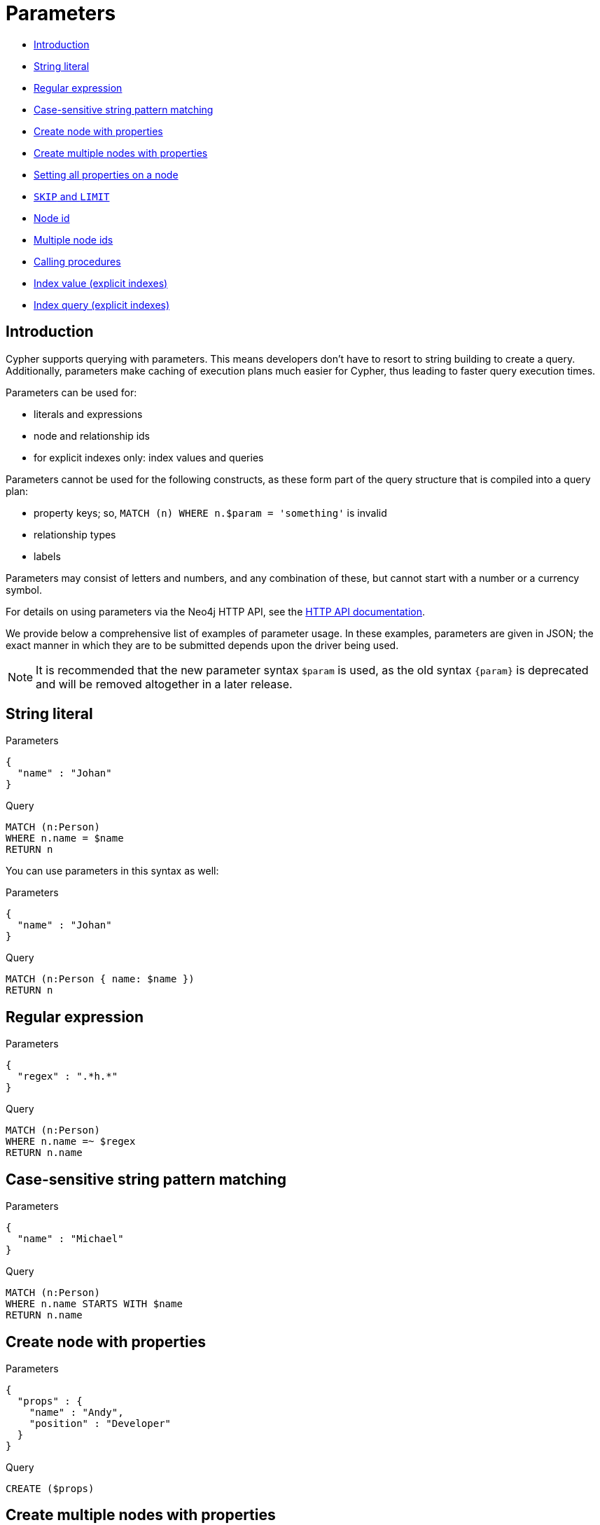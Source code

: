 [[cypher-parameters]]
= Parameters


* xref:syntax/parameters.adoc#cypher-parameters-introduction[Introduction]
* xref:syntax/parameters.adoc#cypher-parameters-string-literal[String literal]
* xref:syntax/parameters.adoc#cypher-parameters-regular-expression[Regular expression]
* xref:syntax/parameters.adoc#cypher-parameters-case-sensitive-pattern-matching[Case-sensitive string pattern matching]
* xref:syntax/parameters.adoc#cypher-parameters-create-node-with-properties[Create node with properties]
* xref:syntax/parameters.adoc#cypher-parameters-create-multiple-nodes-with-properties[Create multiple nodes with properties]
* xref:syntax/parameters.adoc#cypher-parameters-setting-all-properties-on-a-node[Setting all properties on a node]
* xref:syntax/parameters.adoc#cypher-parameters-skip-and-limit[`SKIP` and `LIMIT`]
* xref:syntax/parameters.adoc#cypher-parameters-node-id[Node id]
* xref:syntax/parameters.adoc#cypher-parameters-multiple-node-ids[Multiple node ids]
* xref:syntax/parameters.adoc#cypher-parameters-call-procedure[Calling procedures]
* xref:syntax/parameters.adoc#cypher-parameters-index-value-explicit[Index value (explicit indexes)]
* xref:syntax/parameters.adoc#cypher-parameters-index-query-explicit[Index query (explicit indexes)]


[[cypher-parameters-introduction]]
== Introduction
Cypher supports querying with parameters.
This means developers don't have to resort to string building to create a query.
Additionally, parameters make caching of execution plans much easier for Cypher, thus leading to faster query execution times.

Parameters can be used for:

* literals and expressions
* node and relationship ids
* for explicit indexes only: index values and queries

Parameters cannot be used for the following constructs, as these form part of the query structure that is compiled into a query plan:

* property keys; so, `MATCH (n) WHERE n.$param = 'something'` is invalid
* relationship types
* labels

Parameters may consist of letters and numbers, and any combination of these, but cannot start with a number or a currency symbol.

For details on using parameters via the Neo4j HTTP API, see the link:{neo4j-docs-base-uri}/http-api/{page-version}/index#http-api[HTTP API documentation].

We provide below a comprehensive list of examples of parameter usage.
In these examples, parameters are given in JSON; the exact manner in which they are to be submitted depends upon the driver being used.

[NOTE]
====
It is recommended that the new parameter syntax `$param` is used, as the old syntax `+{param}+` is deprecated and will be removed altogether in a later release.
====


[[cypher-parameters-string-literal]]
== String literal

// tag::neo4j-cypher-docs/docs/dev/syntax/includes/exampleWithStringLiteralAsParameter.asciidoc[]
// tag::include-neo4j-documentation[]

.Parameters
[source,javascript]
----
{
  "name" : "Johan"
}
----

.Query
[source,cypher]
----
MATCH (n:Person)
WHERE n.name = $name
RETURN n
----
// end::include-neo4j-documentation[]
// end::neo4j-cypher-docs/docs/dev/syntax/includes/exampleWithStringLiteralAsParameter.asciidoc[]

You can use parameters in this syntax as well:

// tag::neo4j-cypher-docs/docs/dev/syntax/includes/exampleWithShortSyntaxStringLiteralAsParameter.asciidoc[]
// tag::include-neo4j-documentation[]

.Parameters
[source,javascript]
----
{
  "name" : "Johan"
}
----

.Query
[source,cypher]
----
MATCH (n:Person { name: $name })
RETURN n
----
// end::include-neo4j-documentation[]
// end::neo4j-cypher-docs/docs/dev/syntax/includes/exampleWithShortSyntaxStringLiteralAsParameter.asciidoc[]


[[cypher-parameters-regular-expression]]
== Regular expression

// tag::neo4j-cypher-docs/docs/dev/syntax/includes/exampleWithParameterRegularExpression.asciidoc[]
// tag::include-neo4j-documentation[]

.Parameters
[source,javascript]
----
{
  "regex" : ".*h.*"
}
----

.Query
[source,cypher]
----
MATCH (n:Person)
WHERE n.name =~ $regex
RETURN n.name
----
// end::include-neo4j-documentation[]
// end::neo4j-cypher-docs/docs/dev/syntax/includes/exampleWithParameterRegularExpression.asciidoc[]


[[cypher-parameters-case-sensitive-pattern-matching]]
== Case-sensitive string pattern matching

// tag::neo4j-cypher-docs/docs/dev/syntax/includes/exampleWithParameterCSCIStringPatternMatching.asciidoc[]
// tag::include-neo4j-documentation[]

.Parameters
[source,javascript]
----
{
  "name" : "Michael"
}
----

.Query
[source,cypher]
----
MATCH (n:Person)
WHERE n.name STARTS WITH $name
RETURN n.name
----
// end::include-neo4j-documentation[]
// end::neo4j-cypher-docs/docs/dev/syntax/includes/exampleWithParameterCSCIStringPatternMatching.asciidoc[]


[[cypher-parameters-create-node-with-properties]]
== Create node with properties

// tag::neo4j-cypher-docs/docs/dev/syntax/includes/create_node_from_map.asciidoc[]
// tag::include-neo4j-documentation[]

.Parameters
[source,javascript]
----
{
  "props" : {
    "name" : "Andy",
    "position" : "Developer"
  }
}
----

.Query
[source,cypher]
----
CREATE ($props)
----
// end::include-neo4j-documentation[]
// end::neo4j-cypher-docs/docs/dev/syntax/includes/create_node_from_map.asciidoc[]


[[cypher-parameters-create-multiple-nodes-with-properties]]
== Create multiple nodes with properties

// tag::neo4j-cypher-docs/docs/dev/syntax/includes/create_multiple_nodes_from_map.asciidoc[]
// tag::include-neo4j-documentation[]

.Parameters
[source,javascript]
----
{
  "props" : [ {
    "awesome" : true,
    "name" : "Andy",
    "position" : "Developer"
  }, {
    "children" : 3,
    "name" : "Michael",
    "position" : "Developer"
  } ]
}
----

.Query
[source,cypher]
----
UNWIND $props AS properties
CREATE (n:Person)
SET n = properties
RETURN n
----
// end::include-neo4j-documentation[]
// end::neo4j-cypher-docs/docs/dev/syntax/includes/create_multiple_nodes_from_map.asciidoc[]


[[cypher-parameters-setting-all-properties-on-a-node]]
== Setting all properties on a node

Note that this will replace all the current properties.

// tag::neo4j-cypher-docs/docs/dev/syntax/includes/set_properties_on_a_node_from_a_map.asciidoc[]
// tag::include-neo4j-documentation[]

.Parameters
[source,javascript]
----
{
  "props" : {
    "name" : "Andy",
    "position" : "Developer"
  }
}
----

.Query
[source,cypher]
----
MATCH (n:Person)
WHERE n.name='Michaela'
SET n = $props
----
// end::include-neo4j-documentation[]
// end::neo4j-cypher-docs/docs/dev/syntax/includes/set_properties_on_a_node_from_a_map.asciidoc[]


[[cypher-parameters-skip-and-limit]]
== `SKIP` and `LIMIT`

// tag::neo4j-cypher-docs/docs/dev/syntax/includes/exampleWithParameterForSkipLimit.asciidoc[]
// tag::include-neo4j-documentation[]

.Parameters
[source,javascript]
----
{
  "s" : 1,
  "l" : 1
}
----

.Query
[source,cypher]
----
MATCH (n:Person)
RETURN n.name
SKIP $s
LIMIT $l
----
// end::include-neo4j-documentation[]
// end::neo4j-cypher-docs/docs/dev/syntax/includes/exampleWithParameterForSkipLimit.asciidoc[]


[[cypher-parameters-node-id]]
== Node id

// tag::neo4j-cypher-docs/docs/dev/syntax/includes/exampleWithParameterForNodeId.asciidoc[]
// tag::include-neo4j-documentation[]

.Parameters
[source,javascript]
----
{
  "id" : 0
}
----

.Query
[source,cypher]
----
MATCH (n)
WHERE id(n)= $id
RETURN n.name
----
// end::include-neo4j-documentation[]
// end::neo4j-cypher-docs/docs/dev/syntax/includes/exampleWithParameterForNodeId.asciidoc[]


[[cypher-parameters-multiple-node-ids]]
== Multiple node ids

// tag::neo4j-cypher-docs/docs/dev/syntax/includes/exampleWithParameterForMultipleNodeIds.asciidoc[]
// tag::include-neo4j-documentation[]

.Parameters
[source,javascript]
----
{
  "ids" : [ 0, 1, 2 ]
}
----

.Query
[source,cypher]
----
MATCH (n)
WHERE id(n) IN $ids
RETURN n.name
----
// end::include-neo4j-documentation[]
// end::neo4j-cypher-docs/docs/dev/syntax/includes/exampleWithParameterForMultipleNodeIds.asciidoc[]


[[cypher-parameters-call-procedure]]
== Calling procedures

// tag::neo4j-cypher-docs/docs/dev/syntax/includes/exampleWithParameterProcedureCall.asciidoc[]
// tag::include-neo4j-documentation[]

.Parameters
[source,javascript]
----
{
  "indexname" : ":Person(name)"
}
----

.Query
[source,cypher]
----
CALL db.resampleIndex($indexname)
----
// end::include-neo4j-documentation[]
// end::neo4j-cypher-docs/docs/dev/syntax/includes/exampleWithParameterProcedureCall.asciidoc[]


[[cypher-parameters-index-value-explicit]]
== Index value (explicit indexes)

// tag::neo4j-cypher-docs/docs/dev/syntax/includes/exampleWithParameterForIndexValue.asciidoc[]
// tag::include-neo4j-documentation[]

.Parameters
[source,javascript]
----
{
  "value" : "Michaela"
}
----

.Query
[source,cypher]
----
START n=node:people(name = $value)
RETURN n
----
// end::include-neo4j-documentation[]
// end::neo4j-cypher-docs/docs/dev/syntax/includes/exampleWithParameterForIndexValue.asciidoc[]


[[cypher-parameters-index-query-explicit]]
== Index query (explicit indexes)

// tag::neo4j-cypher-docs/docs/dev/syntax/includes/exampleWithParametersForQuery.asciidoc[]
// tag::include-neo4j-documentation[]

.Parameters
[source,javascript]
----
{
  "query" : "name:Bob"
}
----

.Query
[source,cypher]
----
START n=node:people($query)
RETURN n
----
// end::include-neo4j-documentation[]
// end::neo4j-cypher-docs/docs/dev/syntax/includes/exampleWithParametersForQuery.asciidoc[]


